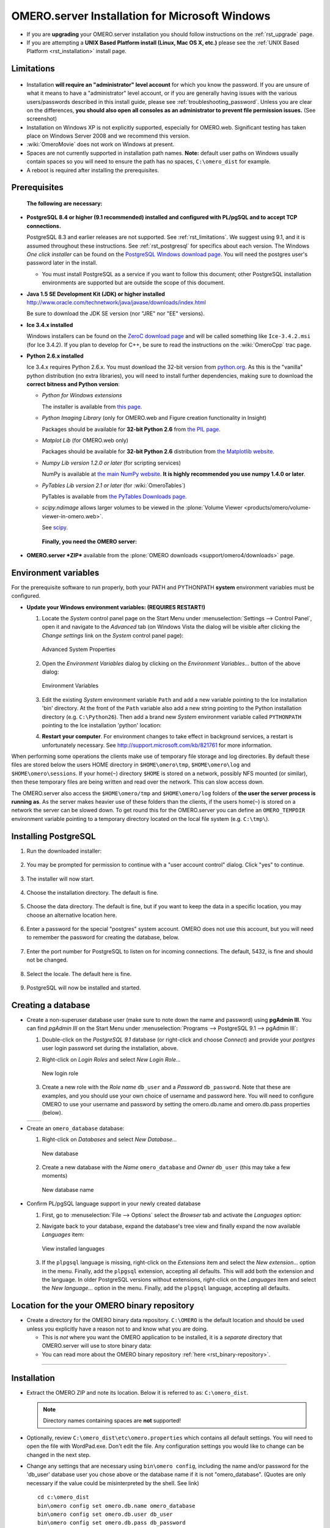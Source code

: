 .. _rst_install-windows:

OMERO.server Installation for Microsoft Windows
===============================================

-  If you are **upgrading** your OMERO.server installation you should
   follow instructions on the :ref:`rst_upgrade` page.
-  If you are attempting a **UNIX Based Platform install (Linux, Mac OS
   X, etc.)** please see the :ref:`UNIX Based Platform <rst_installation>`
   install page.

Limitations
-----------

.. figure:: installation-images/win7-runasadmin-highlight.png
   :align: center
   :alt: 

-  Installation **will require an "administrator" level account** for
   which you know the password. If you are unsure of what it means to
   have a "administrator" level account, or if you are generally having
   issues with the various users/passwords described in this install
   guide, please see :ref:`troubleshooting_password`. Unless you are clear
   on the differences, **you should also open all consoles as an
   administrator to prevent file permission issues.** (See screenshot)

-  Installation on Windows XP is not explicitly supported, especially
   for OMERO.web. Significant testing has taken place on Windows Server
   2008 and we recommend this version.
-  :wiki:`OmeroMovie` does not work on Windows at present.
-  Spaces are not currently supported in installation path names.
   **Note:** default user paths on Windows usually contain spaces so you
   will need to ensure the path has no spaces, ``C:\omero_dist`` for
   example.
-  A reboot is required after installing the prerequisites.

Prerequisites
-------------

    **The following are necessary:**

-  **PostgreSQL 8.4 or higher (9.1 recommended) installed and configured
   with PL/pgSQL and to accept TCP connections.**

   PostgreSQL 8.3 and earlier releases are not supported. See 
   :ref:`rst_limitations`. We suggest using 9.1, and it is
   assumed throughout these instructions. See :ref:`rst_postgresql` 
   for specifics about each version. The
   Windows *One click installer* can be found on the `PostgreSQL Windows
   download page <http://www.postgresql.org/download/windows>`_. You
   will need the postgres user's password later in the install.

   -  You must install PostgreSQL as a service if you want to follow
      this document; other PostgreSQL installation environments are
      supported but are outside the scope of this document.

-  **Java 1.5 SE Development Kit (JDK) or higher installed**
   `<http://www.oracle.com/technetwork/java/javase/downloads/index.html>`_

   Be sure to download the JDK SE version (nor "JRE" nor "EE" versions).

-  **Ice 3.4.x installed**

   Windows installers can be found on the `ZeroC download
   page <http://www.zeroc.com/download.html>`_ and will be called
   something like ``Ice-3.4.2.msi`` (for Ice 3.4.2). If you plan to
   develop for C++, be sure to read the instructions on the
   :wiki:`OmeroCpp` trac page.

-  **Python 2.6.x installed**

   Ice 3.4.x requires Python 2.6.x. You must download the 32-bit version
   from `python.org <http://www.python.org/download/releases/2.6.6/>`_.
   As this is the "vanilla" python distribution (no extra libraries),
   you will need to install further dependencies, making sure to
   download the **correct bitness and Python version**:

   -  *Python for Windows extensions*

      The installer is available from
      `this page <http://sourceforge.net/projects/pywin32/files/pywin32/>`_.

   -  *Python Imaging Library* (only for OMERO.web and Figure creation
      functionality in Insight)

      Packages should be available for **32-bit Python 2.6** from
      `the PIL page <http://www.pythonware.com/products/pil/>`_.

   -  *Matplot Lib* (for OMERO.web only)

      Packages should be available for **32-bit Python 2.6**
      distribution from `the Matplotlib website <http://sourceforge.net/projects/matplotlib/files/matplotlib/>`_.

   -  *Numpy Lib version 1.2.0 or later* (for scripting services)

      NumPy is available at `the main NumPy website <http://sourceforge.net/projects/numpy/files/NumPy/>`_. **It
      is highly recommended you use numpy 1.4.0 or later**.

   -  *PyTables Lib version 2.1 or later* (for :wiki:`OmeroTables`)

      PyTables is available from
      `the PyTables Downloads page <http://www.pytables.org/moin/Downloads>`_.

   -  *scipy.ndimage* allows larger volumes to be viewed in the :plone:`Volume
      Viewer <products/omero/volume-viewer-in-omero.web>`.

      See `scipy <http://numpy.scipy.org/>`_.

    **Finally, you need the OMERO server:**

-  **OMERO.server *ZIP*** available from the :plone:`OMERO downloads <support/omero4/downloads>` page.

Environment variables
---------------------

For the prerequisite software to run properly, both your PATH and
PYTHONPATH **system** environment variables must be configured.

-  **Update your Windows environment variables: (REQUIRES RESTART!)**

   #. Locate the *System* control panel page on the Start Menu under
      :menuselection:`Settings --> Control Panel`, open it and navigate to the *Advanced*
      tab (on Windows Vista the dialog will be visible after clicking
      the *Change settings* link on the *System* control panel page):

      .. figure:: installation-images/system-properties.png
         :align: center
         :alt: Advanced System Properties

         Advanced System Properties
   #. Open the *Environment Variables* dialog by clicking on the
      *Environment Variables...* button of the above dialog:

      .. figure:: installation-images/environment-variables.png
         :align: center
         :alt: Environment Variables

         Environment Variables
   #. Edit the existing *System* environment variable ``Path`` and add a
      new variable pointing to the Ice installation 'bin' directory. At
      the front of the ``Path`` variable also add a new string pointing
      to the Python installation directory (e.g. ``C:\Python26``). Then
      add a brand new *System* environment variable called
      ``PYTHONPATH`` pointing to the Ice installation 'python' location:

      .. |PATH variable| image:: installation-images/path-variable.png
         :alt: Path variable

      .. |PATH variable 2| image:: installation-images/path-variable2.png
         :alt: Path variable

      .. |PYTHONPATH variable| image:: installation-images/pythonpath-variable.png
         :alt: PythonPath variable


      |PATH variable| |PATH variable 2| |PYTHONPATH variable|

   #. **Restart your computer**. For environment changes to take
      effect in background services, a restart is unfortunately
      necessary. See `<http://support.microsoft.com/kb/821761>`_
      for more information.

When performing some operations the clients make use of temporary file
storage and log directories. By default these files are stored below the
users HOME directory in ``$HOME\omero\tmp``, ``$HOME\omero\log`` and
``$HOME\omero\sessions``. If your home(\ ``~``) directory ``$HOME`` is
stored on a network, possibly NFS mounted (or similar), then these
temporary files are being written and read over the network. This can
slow access down.

The OMERO.server also access the ``$HOME\omero/tmp`` and
``$HOME\omero/log`` folders of **the user the server process is running
as**. As the server makes heavier use of these folders than the clients,
if the users home(\ ``~``) is stored on a network the server can be
slowed down. To get round this for the OMERO.server you can define an
``OMERO_TEMPDIR`` environment variable pointing to a temporary directory
located on the local file system (e.g. ``C:\tmp\``).

Installing PostgreSQL
---------------------

#. Run the downloaded installer:

   .. figure:: install-windows-screenshots/pginstall-01explorer.png
      :align: center
      :alt: 1

#. You may be prompted for permission to continue with a "user account
   control" dialog. Click "yes" to continue.

   .. figure:: install-windows-screenshots/pginstall-02uac.png
      :align: center
      :alt: 1

#. The installer will now start.

   .. figure:: install-windows-screenshots/pginstall-03start.png
      :align: center
      :alt: 1

#. Choose the installation directory. The default is fine.

   .. figure:: install-windows-screenshots/pginstall-04bindir.png
      :align: center
      :alt: 1

#. Choose the data directory. The default is fine, but if you want to
   keep the data in a specific location, you may choose an alternative
   location here.

   .. figure:: install-windows-screenshots/pginstall-05datadir.png
      :align: center
      :alt: 1

#. Enter a password for the special "postgres" system account. OMERO
   does not use this account, but you will need to remember the password
   for creating the database, below.

   .. figure:: install-windows-screenshots/pginstall-06passwd.png
      :align: center
      :alt: 1

#. Enter the port number for PostgreSQL to listen on for incoming
   connections. The default, 5432, is fine and should not be changed.

   .. figure:: install-windows-screenshots/pginstall-07port.png
      :align: center
      :alt: PostgreSQL port

#. Select the locale. The default here is fine.

   .. figure:: install-windows-screenshots/pginstall-08locale.png
      :align: center
      :alt: PostgreSQL locale

#. PostgreSQL will now be installed and started.

   .. |pginstall-begincopy| image:: install-windows-screenshots/pginstall-09begincopy.png
      :alt: PostgreSQL Begin copy

   .. |pginstall-complete| image:: install-windows-screenshots/pginstall-10complete.png
      :alt: PostgreSQL Complete

   |pginstall-begincopy| |pginstall-complete|

Creating a database
-------------------

-  Create a non-superuser database user (make sure to note down the name
   and password) using **pgAdmin III**. You can find *pgAdmin III* on
   the Start Menu under :menuselection:`Programs --> PostgreSQL 9.1 --> pgAdmin III`:

   #. Double-click on the *PostgreSQL 9.1* database (or right-click and
      choose *Connect*) and provide your *postgres* user login password
      set during the installation, above.

      .. |pgadmin-start| image:: install-windows-screenshots/pgadmin-01start.png
         :alt: Run pgAdmin III

      .. |pgadmin-initialview| image:: install-windows-screenshots/pgadmin-02initialview.png
         :alt: Connect to the database server

      .. |pgadmin-connect| image:: 	install-windows-screenshots/pgadmin-03connect.png
         :alt: Enter password

      |pgadmin-start| |pgadmin-initialview| |pgadmin-connect|

   #. Right-click on *Login Roles* and select *New Login Role...*

      .. figure:: install-windows-screenshots/pgadmin-04newrole-context.png
         :align: center
         :alt: New login role

         New login role
   #. Create a new role with the *Role name* ``db_user`` and a
      *Password* ``db_password``. Note that these are examples, and you
      should use your own choice of username and password here. You will
      need to configure OMERO to use your username and password by
      setting the omero.db.name and omero.db.pass properties (below).

   .. |newrolename| image:: install-windows-screenshots/pgadmin-05newrole-name.png
	  :alt: New role name

   .. |newrolepassword| image:: install-windows-screenshots/pgadmin-06newrole-passwd.png
	  :alt: New role password

   +---------------+-------------------+
   | |newrolename| | |newrolepassword| |
   +---------------+-------------------+

-  Create an ``omero_database`` database:

   #. Right-click on *Databases* and select *New Database...*

      .. figure:: install-windows-screenshots/pgadmin-07newdatabase-context.png
         :align: center
         :alt: New database

         New database
   #. Create a new database with the *Name* ``omero_database`` and
      *Owner* ``db_user`` (this may take a few moments)

      .. figure:: install-windows-screenshots/pgadmin-08newdatabase-name.png
         :align: center
         :alt: New database name

         New database name

-  Confirm PL/pgSQL language support in your newly created database

   #. First, go to :menuselection:`File --> Options` select the *Browser* tab and
      activate the *Languages* option:

      .. |pgadmin-optionsmenu| image:: install-windows-screenshots/pgadmin-09optionsmenu.png
         :alt: Options menu

      .. |pgadmin-viewlanguages| image:: install-windows-screenshots/pgadmin-10viewlanguages.png
         :alt: Enable display of installed languages

      |pgadmin-optionsmenu| |pgadmin-viewlanguages|

   #. Navigate back to your database, expand the database's tree view
      and finally expand the now available *Languages* item:

      .. figure:: install-windows-screenshots/pgadmin-11installedlanguages.png
         :align: center
         :alt: View installed languages

         View installed languages
   #. If the ``plpgsql`` language is missing, right-click on the
      *Extensions* item and select the *New extension...* option in the
      menu. Finally, add the ``plpgsql`` extension, accepting all
      defaults. This will add both the extension and the language. In
      older PostgreSQL versions without extensions, right-click on the
      *Languages* item and select the *New language...* option in the
      menu. Finally, add the ``plpgsql`` language, accepting all
      defaults.

      .. |pgadmin-newlanguage-context| image:: install-windows-screenshots/pgadmin-12newlanguage-context.png
         :alt: Add new language

      .. |pgadmin-newlanguage-name| image:: install-windows-screenshots/pgadmin-13newlanguage-name.png
         :alt: New language name

      |pgadmin-newlanguage-context| |pgadmin-newlanguage-name|

Location for the your OMERO binary repository
---------------------------------------------

-  Create a directory for the OMERO binary data repository. ``C:\OMERO``
   is the default location and should be used unless you explicitly have
   a reason not to and know what you are doing.

   -  This is *not* where you want the OMERO application to be
      installed, it is a *separate* directory that OMERO.server will use
      to store binary data:
   -  You can read more about the OMERO binary repository
      :ref:`here <rst_binary-repository>`.

--------------

Installation
------------

-  Extract the OMERO ZIP and note its location. Below it is referred to
   as: ``C:\omero_dist``.

   .. note:: Directory names containing spaces are **not** supported!

-  Optionally, review ``C:\omero_dist\etc\omero.properties`` which
   contains all default settings. You will need to open the file with
   WordPad.exe. Don't edit the file. Any configuration settings you
   would like to change can be changed in the next step.

-  Change any settings that are necessary using ``bin\omero config``,
   including the name and/or password for the 'db\_user' database user
   you chose above or the database name if it is not "omero\_database".
   (Quotes are only necessary if the value could be misinterpreted by
   the shell. See link)

   ::

       cd c:\omero_dist
       bin\omero config set omero.db.name omero_database
       bin\omero config set omero.db.user db_user
       bin\omero config set omero.db.pass db_password

-  If you have chosen a non-standard :ref:`rst_binary-repository`
   location above, be sure
   to configure the ``omero.data.dir`` property. When using ``C:\``
   style file paths it is necessary to "escape" the backslashes. For
   example:

   ::

       bin\omero config set omero.data.dir D:\\OMERO

-  Create the OMERO database initialization script. You will be asked
   for the version of the script which you would like to generate, where
   both defaults can be accepted. Finally, you'll be asked to enter and
   confirm password for your newly created OMERO root user (this should
   **not** be the same as your Windows login user!)

   ::

           c:\> cd C:\omero_dist\
           c:\omero_dist> bin\omero db script
           Please enter omero.db.version [OMERO4.4]: 
           Please enter omero.db.patch [0]: 
           Please enter password for new OMERO root user: 
           Please re-enter password for new OMERO root user: 
           Saving to C:\omero_dist\OMERO4.4__0.sql

-  Initialize your database with the script.

   #. Launch *SQL Shell (psql)* from the Start Menu under :menuselection:`Programs -->
      PostgreSQL 9.1 --> SQL Shell (psql)`

      ::

          Server [localhost]:
          Database [postgres]: omero_database
          Port [5432]:
          Username [postgres]: db_user
          Password for user db_user:
          Welcome to psql 9.1.4, the PostgreSQL interactive terminal.

          Type:  \copyright for distribution terms
                 \h for help with SQL commands
                 \? for help with psql commands
                 \g or terminate with semicolon to execute query
                 \q to quit

          Warning: Console code page (437) differs from Windows code page (1252)
                   8-bit characters might not work correctly. See psql reference
                   page "Notes for Windows users" for details.

   #. Execute run the following to populate your database:

      ::

          omero=> \i C:/omero_dist/OMERO4.4__0.sql
          ...
          ...
          omero=> \q

-  Start the server:

   ::

       C:\omero_dist> bin\omero admin start
       Creating var\master
       Initializing var\log
       Creating var\registry
       No descriptor given. Using etc\grid\default.xml
       C:\omero_dist>
       [SC] CreateService SUCCESS


       SERVICE_NAME: OMERO.master
               TYPE               : 10  WIN32_OWN_PROCESS
               STATE              : 2  START_PENDING
                                       (NOT_STOPPABLE,NOT_PAUSABLE,IGNORES_SHUTDOWN)
               WIN32_EXIT_CODE    : 0  (0x0)
               SERVICE_EXIT_CODE  : 0  (0x0)
               CHECKPOINT         : 0x0
               WAIT_HINT          : 0x7d0
               PID                : 2312
               FLAGS              :

       Waiting on startup. Use CTRL-C to exit

-  If you've chosen a non-default install directory (other than
   ``c:\omero_dist``), the output will look like this:

   ::

       C:\OMERO.server-4.4>bin\omero admin start
       Found default value: c:\omero_dist\var\master
       Attempting to correct...
       Converting from c:\omero_dist to C:\OMERO.server-4.4
       Changes made: 6
       No descriptor given. Using etc\grid\windefault.xml
       [SC] CreateService SUCCESS
       ...

-  If you would like to move the directory again, see
   ``bin\winconfig.bat --help``, which gets called automatically on an
   initial install.

--------------

OMERO.web and Administration
----------------------------

OMERO.web is the web application component of the OMERO platform and can
be started with the lightweight development Web server bound to port
4080 on 127.0.0.1 after you've deployed your OMERO.server instance, as
described above. This lightweight web server is written purely in Python
and is ideal for developing and testing OMERO.web. However, this server
is only designed to run in a local environment, and will not deal with
the pressures of a production server used by many people concurrently.

.. note:: In order to deploy OMERO.web in a production environment such as Apache or IIS please follow the instructions under `"Web on Production" <http://www.openmicroscopy.org/site/support/omero4/server/install_web>`_.

Otherwise please give a try of the internal webserver and setup:

::

    c:\omero_dist> bin\omero config set omero.web.application_server development
    c:\omero_dist> bin\omero config set omero.web.session_engine "django.contrib.sessions.backends.cache"
    c:\omero_dist> bin\omero config set omero.web.cache_backend "file://C:/windows/temp/"

then start/stop by

::

    c:\omero_dist> bin\omero web start\stop
    Starting django development webserver... 
    Validating models...
    0 errors found

    Django version 1.1.1, using settings 'omeroweb.settings'
    Development server is running at http://0.0.0.0:4080/
    Quit the server with CONTROL-C.

Once you have deployed and started the server you can use your browser
to access the OMERO.web interface:

-  `http://localhost:4080/ <http://localhost:4080/>`_

   .. figure:: installation-images/login.png
      :align: center
      :alt: OMERO.webadmin login

      OMERO.webadmin login

Enabling Movie creation from OMERO.
-----------------------------------

OMERO has the facility to create AVI/MPEG Movies from Images which can
be called from Insight. The page
`OmeroMovie <http://www.openmicroscopy.org/site/support/omero4/server/omeromovie>`_
gives details on how to enable them.

--------------

Post-installation items
-----------------------

**Backup !!!**
~~~~~~~~~~~~~~

One of your first steps after putting your OMERO server into production
should be deciding on when and how you are going to :ref:`backup your
database and binary data <rst_backup-and-restore>`. Please do not omit this
step.

Security
~~~~~~~~

It is now recommended that you read the :ref:`rst_security` page to
get a good idea as to what you need to do to get OMERO clients speaking
to your newly installed OMERO.server in accordance with your institution
or company's security policy.

Advanced configuration
~~~~~~~~~~~~~~~~~~~~~~

Once you have the base server running, you may want to try enabling some
of the advanced features such as :ref:`FS <rst_fs>` or :ref:`LDAP <rst_ldap>`.
If you have ***Flex data***, you may want to watch :snapshot:`the HCS configuration screencast <movies/omero-4-1/mov/FlexPreview4.1-configuration.mov>`.
See the `Feature list </site/products/feature-list>`_ for more advanced
features you may want to use, and :ref:`rst_advanced-configuration` on how to get the most out of
your server.

.. note::
	We are currently looking for a clean and easy way to
	install and enable OMERO.tables under Windows using released packages.
	You may have some success following the :wiki:`OmeroTables`
	wiki page, but currently we do not recommend you use this additional
	feature on Windows. As always, please contact us on our forums if you
	have any additional questions.

Update Notification
~~~~~~~~~~~~~~~~~~~

Your OMERO.server installation will check for updates each time it is
started from the *Open Microscopy Environment* update server. If you
wish to disable this functionality you should do so now as outlined on
the :wiki:`UpgradeCheck` page.

Troubleshooting
~~~~~~~~~~~~~~~

My OMERO install doesn't work! What do I do now!?! Examine the
:ref:`rst_troubleshooting` page and if all else fails post a
message to our ``ome-users`` mailing list discussed on the
:oo:`community <site/community>` page.

OMERO Diagnostics
~~~~~~~~~~~~~~~~~

If you want help with your server installation, please include the
output of the diagnostics command: ``C:omero\_dist> bin\\omero admin
diagnostics``

::

        ================================================================================
        OMERO Diagnostics 4.4.1
        ================================================================================
                
        Commands:   java -version                  1.6.0     (C:\Windows\system32\java.EXE -- 2 others)
        Commands:   python -V                      2.5.5     (C:\Python25\python.EXE)
        Commands:   icegridnode --version          3.3.1     (c:\Ice-3.3.1\bin\icegridnode.EXE)
        Commands:   icegridadmin --version         3.3.1     (c:\Ice-3.3.1\bin\icegridadmin.EXE)
        Commands:   psql --version                 not found
        
        Server:     icegridnode                    running
        Server:     Blitz-0                        active (pid = 3004, enabled)
        Server:     DropBox                        inactive (disabled)
        Server:     FileServer                     active (pid = 2916, enabled)
        Server:     Indexer-0                      active (pid = 1684, enabled)
        Server:     MonitorServer                  active (pid = 3584, enabled)
        Server:     OMERO.Glacier2                 active (pid = 2676, enabled)
        Server:     OMERO.IceStorm                 active (pid = 2220, enabled)
        Server:     PixelData-0                    active (pid = 3784, enabled)
        Server:     Processor-0                    active (pid = 3688, enabled)
        Server:     Tables-0                       active (pid = 344, enabled)
        Server:     TestDropBox                    inactive (enabled)
        
        Log dir:    c:\OMERO-CURRENT\var\log       exists
        
        Log files:  Blitz-0.log                    38.0 MB       errors=26   warnings=104
        Log files:  DropBox.log                    3.0 KB        errors=4    warnings=2
        Log files:  FileServer.log                 0.0 KB
        Log files:  Indexer-0.log                  12.0 KB       errors=48   warnings=3
        Log files:  MonitorServer.log              0.0 KB
        Log files:  OMEROweb.log                   235.0 KB
        Log files:  OMEROweb_request.log           0.0 KB
        Log files:  PixelData-0.log                74.0 KB       errors=11   warnings=65
        Log files:  Processor-0.log                4.0 KB        errors=1    warnings=7
        Log files:  Tables-0.log                   4.0 KB        errors=1    warnings=7
        Log files:  TestDropBox.log                n/a
        Log files:  master.err                     0.0 KB
        Log files:  master.out                     0.0 KB
        Log files:  Total size                     38.72 MB
        
        Parsing Blitz-0.log:[line:30] => Server restarted <=
        
        Environment:OMERO_HOME=(unset)
        Environment:OMERO_NODE=(unset)
        Environment:OMERO_MASTER=(unset)
        Environment:PATH=C:\Python25\;C:\Windows\system32;C:\Windows;C:\Windows\System32\Wbem;C:\Windows\System32\WindowsPowerShell\v1.0
        ome\AppData\Roaming\Python\Scripts
        Environment:ICE_HOME=c:\Ice-3.3.1
        Environment:LD_LIBRARY_PATH=(unset)
        Environment:DYLD_LIBRARY_PATH=(unset)
        
        OMERO data dir: '/OMERO'        Exists? True    Is writable? True
        OMERO.web status... [NOT STARTED]
